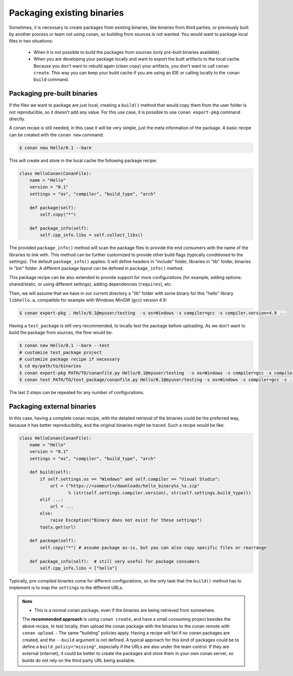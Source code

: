 .. _existing_binaries:


Packaging existing binaries
============================

Sometimes, it is necessary to create packages from existing binaries, like binaries from third parties, or previously
built by another process or team not using conan, so building from sources is not wanted.
You would want to package local files in two situations:

 - When it is not possible to build the packages from sources (only pre-built binaries available).
 - When you are developing your package locally and want to export the built artifacts to the local cache.
   Because you don't want to rebuild again (clean copy) your artifacts, you don't want to call ``conan create``.
   This way you can keep your build cache if you are using an IDE or calling locally to the ``conan build``
   command.


Packaging pre-built binaries
-----------------------------

If the files we want to package are just local, creating a ``build()`` method that would copy them
from the user folder is not reproducible, so it doesn't add any value.
For this use case, it is possible to use ``conan export-pkg`` command directly.

A conan recipe is still needed, in this case it will be very simple, just the meta information of the package.
A basic recipe can be created with the ``conan new`` command:


.. code-block:: bash

    $ conan new Hello/0.1 --bare

This will create and store in the local cache the following package recipe:

.. code-block:: python

  class HelloConan(ConanFile):
      name = "Hello"
      version = "0.1"
      settings = "os", "compiler", "build_type", "arch"

      def package(self):
          self.copy("*")

      def package_info(self):
          self.cpp_info.libs = self.collect_libs()

The provided ``package_info()`` method will scan the package files to provide the end consumers with the name of the libraries to link with.
This method can be further customized to provide other build flags (typically conditioned to the settings).
The default ``package_info()`` applies: it will define headers in "include" folder, libraries in "lib" folder, binaries in "bin" folder.
A different package layout can be defined in ``package_info()`` method.

This package recipe can be also extended to provide support for more configurations
(for example, adding options: shared/static, or using different settings), adding dependencies (``requires``), etc.

Then, we will assume that we have in our current directory a "lib" folder with some binary for this "hello" library
``libhello.a``, compatible for example with Windows MinGW (gcc) version 4.9:

.. code-block:: bash

    $ conan export-pkg . Hello/0.1@myuser/testing  -s os=Windows -s compiler=gcc -s compiler.version=4.9 ...


Having a ``test_package`` is still very recommended, to locally test the package before uploading.
As we don't want to build the package from sources, the flow would be:

.. code-block:: bash

    $ conan new Hello/0.1 --bare --test
    # customize test_package project
    # customize package recipe if necessary
    $ cd my/path/to/binaries
    $ conan export-pkg PATH/TO/conanfile.py Hello/0.1@myuser/testing  -s os=Windows -s compiler=gcc -s compiler.version=4.9 ...
    $ conan test PATH/TO/test_package/conanfile.py Hello/0.1@myuser/testing -s os=Windows -s compiler=gcc -s ...

The last 2 steps can be repeated for any number of configurations.


Packaging external binaries
------------------------------

In this case, having a complete conan recipe, with the detailed retrieval of the binaries could be
the preferred way, because it has better reproducibility, and the original binaries might be traced. Such a recipe would be like:

.. code-block:: python

    class HelloConan(ConanFile):
        name = "Hello"
        version = "0.1"
        settings = "os", "compiler", "build_type", "arch"

        def build(self):
            if self.settings.os == "Windows" and self.compiler == "Visual Studio":
                url = ("https://<someurl>/downloads/hello_binary%s_%s.zip"
                       % (str(self.settings.compiler.version), str(self.settings.build_type)))
            elif ...:
                url = ...
            else:
                raise Exception("Binary does not exist for these settings")
            tools.get(url)

        def package(self):
            self.copy("*") # assume package as-is, but you can also copy specific files or rearrange

        def package_info(self):  # still very useful for package consumers
            self.cpp_info.libs = ["hello"]


Typically, pre-compiled binaries come for different configurations, so the only task that the ``build()``
method has to implement is to map the ``settings`` to the different URLs.

.. note::

  - This is a normal conan package, even if the binaries are being retrieved from somewhere.
  The **recommended approach** is using ``conan create``, and have a small consuming project besides the above recipe,
  to test locally, then upload the conan package with the binaries to the conan remote with ``conan upload``.
  - The same "building" policies apply. Having a recipe will fail if no conan packages are created, and the ``--build``
  argument is not defined. A typical approach for this kind of packages could be to define a ``build_policy="missing"``,
  especially if the URLs are also under the team control. If they are external (internet), it could be better to create
  the packages and store them in your own conan server, so builds do not rely on the third party URL being available.



